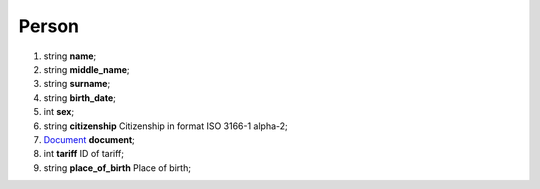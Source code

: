 ====
Person
====

#.  string **name**;

#.  string **middle_name**;

#.  string **surname**;

#.  string **birth_date**;

#.  int **sex**;

#.  string **citizenship** Citizenship in format ISO 3166-1 alpha-2;

#.  `Document <Document.rst>`_ **document**;

#.  int **tariff** ID of tariff;

#.  string **place_of_birth** Place of birth;

